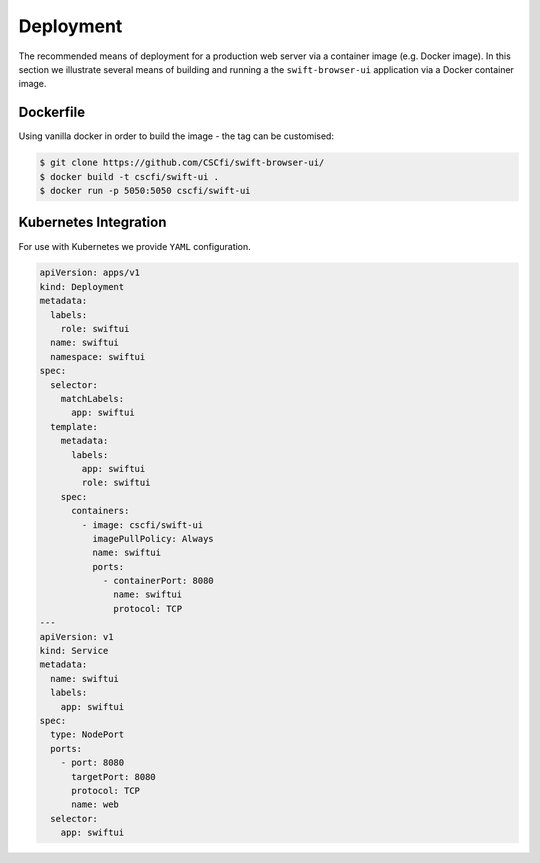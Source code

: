 Deployment
==========

The recommended means of deployment for a production web server via
a container image (e.g. Docker image).
In this section we illustrate several means of building and running a
the ``swift-browser-ui`` application via a Docker container image.

Dockerfile
----------

Using vanilla docker in order to build the image - the tag can be customised:

.. code-block:: console

    $ git clone https://github.com/CSCfi/swift-browser-ui/
    $ docker build -t cscfi/swift-ui .
    $ docker run -p 5050:5050 cscfi/swift-ui



Kubernetes Integration
----------------------

For use with Kubernetes we provide ``YAML`` configuration.

.. code-block:: yaml

    apiVersion: apps/v1
    kind: Deployment
    metadata:
      labels:
        role: swiftui
      name: swiftui
      namespace: swiftui
    spec:
      selector:
        matchLabels:
          app: swiftui
      template:
        metadata:
          labels:
            app: swiftui
            role: swiftui
        spec:
          containers:
            - image: cscfi/swift-ui
              imagePullPolicy: Always
              name: swiftui
              ports:
                - containerPort: 8080
                  name: swiftui
                  protocol: TCP
    ---
    apiVersion: v1
    kind: Service
    metadata:
      name: swiftui
      labels:
        app: swiftui
    spec:
      type: NodePort
      ports:
        - port: 8080
          targetPort: 8080
          protocol: TCP
          name: web
      selector:
        app: swiftui

